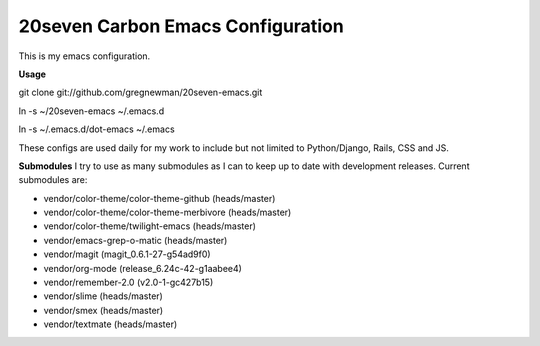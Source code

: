 ==================================
20seven Carbon Emacs Configuration
==================================

This is  my emacs configuration.

**Usage**

git clone git://github.com/gregnewman/20seven-emacs.git

ln -s ~/20seven-emacs ~/.emacs.d

ln -s ~/.emacs.d/dot-emacs ~/.emacs

These configs are used daily for my work to include but not limited to Python/Django, Rails, CSS and JS.

**Submodules**
I try to use as many submodules as I can to keep up to date with development releases. Current submodules are:

* vendor/color-theme/color-theme-github (heads/master)
* vendor/color-theme/color-theme-merbivore (heads/master)
* vendor/color-theme/twilight-emacs (heads/master)
* vendor/emacs-grep-o-matic (heads/master)
* vendor/magit (magit_0.6.1-27-g54ad9f0)
* vendor/org-mode (release_6.24c-42-g1aabee4)
* vendor/remember-2.0 (v2.0-1-gc427b15)
* vendor/slime (heads/master)
* vendor/smex (heads/master)
* vendor/textmate (heads/master)
